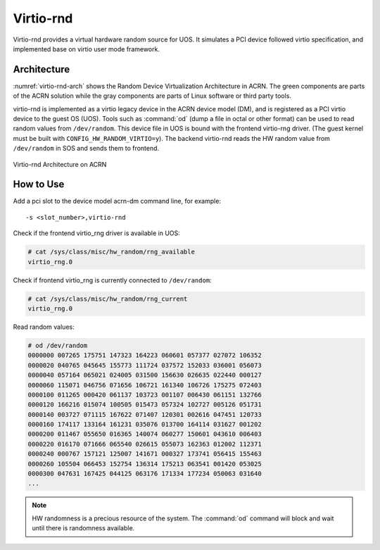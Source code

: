 .. _virtio-rnd:

Virtio-rnd
##########

Virtio-rnd provides a virtual hardware random source for UOS. It simulates a PCI device
followed virtio specification, and implemented base on virtio user mode framework.

Architecture
************

:numref:`virtio-rnd-arch` shows the Random Device Virtualization Architecture in ACRN.
The green components are parts of the ACRN solution while the gray
components are parts of Linux software or third party tools.

virtio-rnd is implemented as a virtio legacy device in the ACRN device
model (DM), and is registered as a PCI virtio device to the guest OS
(UOS). Tools such as :command:`od` (dump a file in octal or other format) can
be used to read random values from ``/dev/random``.  This device file in
UOS is bound with the frontend virtio-rng driver. (The guest kernel must
be built with ``CONFIG_HW_RANDOM_VIRTIO=y``). The backend
virtio-rnd reads the HW random value from ``/dev/random`` in SOS and sends
them to frontend.

.. figure:: images/virtio-hld-image61.png
   :align: center
   :name: virtio-rnd-arch

   Virtio-rnd Architecture on ACRN

How to Use
**********

Add a pci slot to the device model acrn-dm command line, for example::

   -s <slot_number>,virtio-rnd

Check if the frontend virtio_rng driver is available in UOS:

.. code-block:: console

   # cat /sys/class/misc/hw_random/rng_available
   virtio_rng.0

Check if frontend virtio_rng is currently connected to ``/dev/random``:

.. code-block:: console

   # cat /sys/class/misc/hw_random/rng_current
   virtio_rng.0

Read random values:

.. code-block:: console

   # od /dev/random
   0000000 007265 175751 147323 164223 060601 057377 027072 106352
   0000020 040765 045645 155773 111724 037572 152033 036001 056073
   0000040 057164 065021 024005 031500 156630 026635 022440 000127
   0000060 115071 046756 071656 106721 161340 106726 175275 072403
   0000100 011265 000420 061137 103723 001107 006430 061151 132766
   0000120 166216 015074 100505 015473 057324 102727 005126 051731
   0000140 003727 071115 167622 071407 120301 002616 047451 120733
   0000160 174117 133164 161231 035076 013700 164114 031627 001202
   0000200 011467 055650 016365 140074 060277 150601 043610 006403
   0000220 016170 071666 065540 026615 055073 162363 012002 112371
   0000240 000767 157121 125007 141671 000327 173741 056415 155463
   0000260 105504 066453 152754 136314 175213 063541 001420 053025
   0000300 047631 167425 044125 063176 171334 177234 050063 031640
   ...


.. note:: HW randomness is a precious resource of the system. The
   :command:`od` command will block and wait until there is randomness
   available.

